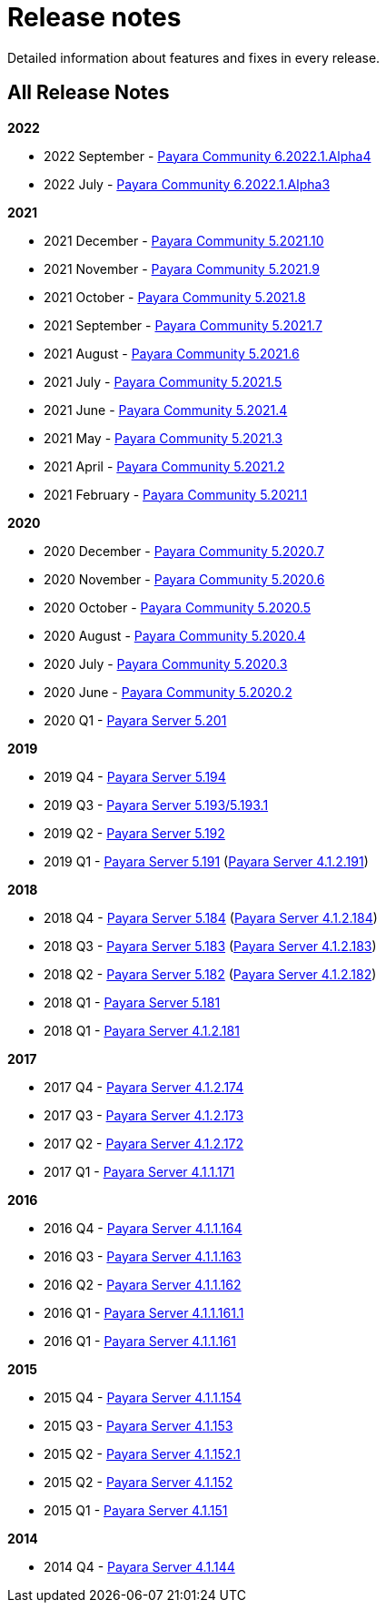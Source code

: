 [[release-notes]]
= Release notes

Detailed information about features and fixes in every release.

[[all-Release-Notes]]
== All Release Notes

*2022*

* 2022 September - xref:Release Notes/Release Notes 6.2022.1.Alpha4.adoc[Payara Community 6.2022.1.Alpha4]
* 2022 July - xref:Release Notes/Release Notes 6.2022.1.Alpha3.adoc[Payara Community 6.2022.1.Alpha3]

*2021*

* 2021 December - xref:Release Notes/Release Notes 5.2021.10.adoc[Payara Community 5.2021.10]
* 2021 November - xref:Release Notes/Release Notes 5.2021.9.adoc[Payara Community 5.2021.9]
* 2021 October - xref:Release Notes/Release Notes 5.2021.8.adoc[Payara Community 5.2021.8]
* 2021 September - xref:Release Notes/Release Notes 5.2021.7.adoc[Payara Community 5.2021.7]
* 2021 August - xref:Release Notes/Release Notes 5.2021.6.adoc[Payara Community 5.2021.6]
* 2021 July - xref:Release Notes/Release Notes 5.2021.5.adoc[Payara Community 5.2021.5]
* 2021 June - xref:Release Notes/Release Notes 5.2021.4.adoc[Payara Community 5.2021.4]
* 2021 May - xref:Release Notes/Release Notes 5.2021.3.adoc[Payara Community 5.2021.3]
* 2021 April - xref:Release Notes/Release Notes 5.2021.2.adoc[Payara Community 5.2021.2]
* 2021 February - xref:Release Notes/Release Notes 5.2021.1.adoc[Payara Community 5.2021.1]

*2020*

* 2020 December - xref:Release Notes/Release Notes 5.2020.7.adoc[Payara Community 5.2020.7]
* 2020 November - xref:Release Notes/Release Notes 5.2020.6.adoc[Payara Community 5.2020.6]
* 2020 October - xref:Release Notes/Release Notes 5.2020.5.adoc[Payara Community 5.2020.5]
* 2020 August - xref:Release Notes/Release Notes 5.2020.4.adoc[Payara Community 5.2020.4]
* 2020 July - xref:Release Notes/Release Notes 5.2020.3.adoc[Payara Community 5.2020.3]
* 2020 June - xref:Release Notes/Release Notes 5.2020.2.adoc[Payara Community 5.2020.2]
* 2020 Q1 - xref:Release Notes/Release Notes 5.201.adoc[Payara Server 5.201]

*2019*

* 2019 Q4 - xref:Release Notes/Release Notes 5.194.adoc[Payara Server 5.194]
* 2019 Q3 - xref:Release Notes/Release Notes 5.193.adoc[Payara Server 5.193/5.193.1]
* 2019 Q2 - xref:Release Notes/Release Notes 5.192.adoc[Payara Server 5.192]
* 2019 Q1 - xref:Release Notes/Release Notes 5.191.adoc[Payara Server 5.191] (xref:Release Notes/Release Notes 4.1.2.191.adoc[Payara Server 4.1.2.191])

*2018*

* 2018 Q4 - xref:Release Notes/Release Notes 5.184.adoc[Payara Server 5.184] (xref:Release Notes/Release Notes 4.1.2.184.adoc[Payara Server 4.1.2.184])
* 2018 Q3 - xref:Release Notes/Release Notes 5.183.adoc[Payara Server 5.183] (xref:Release Notes/Release Notes 4.1.2.183.adoc[Payara Server 4.1.2.183])
* 2018 Q2 - xref:Release Notes/Release Notes 5.182.adoc[Payara Server 5.182] (xref:Release Notes/Release Notes 4.1.2.182.adoc[Payara Server 4.1.2.182])
* 2018 Q1 - xref:Release Notes/Release Notes 5.181.adoc[Payara Server 5.181]
* 2018 Q1 - xref:Release Notes/Release Notes 4.1.2.181.adoc[Payara Server 4.1.2.181]

*2017*

* 2017 Q4 - xref:Release Notes/Release Notes 4.1.2.174.adoc[Payara Server 4.1.2.174]
* 2017 Q3 - xref:Release Notes/Release Notes 4.1.2.173.adoc[Payara Server 4.1.2.173]
* 2017 Q2 - xref:Release Notes/Release Notes 4.1.2.172.adoc[Payara Server 4.1.2.172]
* 2017 Q1 - xref:Release Notes/Release Notes 4.1.1.171.adoc[Payara Server 4.1.1.171]

*2016*

* 2016 Q4 - xref:Release Notes/Release Notes 4.1.1.164.adoc[Payara Server 4.1.1.164]
* 2016 Q3 - xref:Release Notes/Release Notes 4.1.1.163.adoc[Payara Server 4.1.1.163]
* 2016 Q2 - xref:Release Notes/Release Notes 4.1.1.162.adoc[Payara Server 4.1.1.162]
* 2016 Q1 - xref:Release Notes/Release Notes 4.1.1.161.1.adoc[Payara Server 4.1.1.161.1]
* 2016 Q1 - xref:Release Notes/Release Notes 4.1.1.161.adoc[Payara Server 4.1.1.161]

*2015*

* 2015 Q4 - xref:Release Notes/Release Notes 4.1.1.154.adoc[Payara Server 4.1.1.154]
* 2015 Q3 - xref:Release Notes/Release Notes 4.1.153.adoc[Payara Server 4.1.153]
* 2015 Q2 - xref:Release Notes/Release Notes 4.1.152.1.adoc[Payara Server 4.1.152.1]
* 2015 Q2 - xref:Release Notes/Release Notes 4.1.152.adoc[Payara Server 4.1.152]
* 2015 Q1 - xref:Release Notes/Release Notes 4.1.151.adoc[Payara Server 4.1.151]

*2014*

* 2014 Q4 - xref:Release Notes/Release Notes 4.1.144.adoc[Payara Server 4.1.144]
